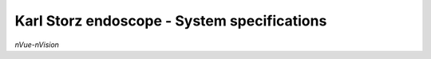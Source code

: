 Karl Storz endoscope - System specifications
============================================

.. image:: ../_static/nVue-nVision.jpg
   :alt: *nVue-nVision*
   :width: 1000px
   :align: center

*nVue-nVision*

.. raw:: html

